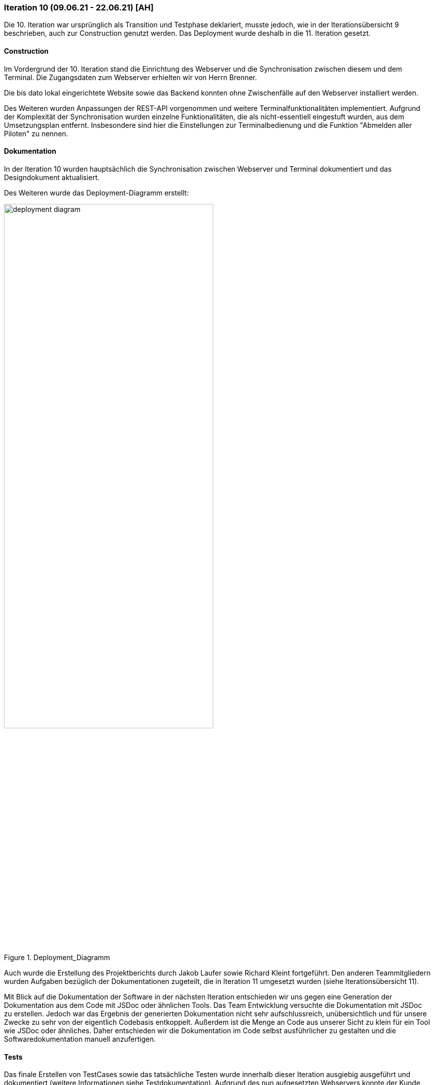 === Iteration 10 (09.06.21 - 22.06.21) [AH]

Die 10. Iteration war ursprünglich als Transition und Testphase deklariert, musste jedoch, wie in der Iterationsübersicht 9 beschrieben, auch zur Construction genutzt werden. Das Deployment wurde deshalb in die 11. Iteration gesetzt.

==== Construction

Im Vordergrund der 10. Iteration stand die Einrichtung des Webserver und die Synchronisation zwischen diesem und dem Terminal. Die Zugangsdaten zum Webserver erhielten wir von Herrn Brenner.

Die bis dato lokal eingerichtete Website sowie das Backend konnten ohne Zwischenfälle auf den Webserver installiert werden.

Des Weiteren wurden Anpassungen der REST-API vorgenommen und weitere Terminalfunktionalitäten implementiert. Aufgrund der Komplexität der Synchronisation wurden einzelne Funktionalitäten, die als nicht-essentiell eingestuft wurden, aus dem Umsetzungsplan entfernt. Insbesondere sind hier die Einstellungen zur Terminalbedienung und die Funktion "Abmelden aller Piloten" zu nennen.


==== Dokumentation

In der Iteration 10 wurden hauptsächlich die Synchronisation zwischen Webserver und Terminal dokumentiert und das Designdokument aktualisiert.

Des Weiteren wurde das Deployment-Diagramm erstellt:

.Deployment_Diagramm
ifndef::docs-deployment[:docs-deployment: ../../../docs/deployment]
:imagesdir: {docs-deployment}/images
image::deployment_diagram.png[width=70%, align="left"]

Auch wurde die Erstellung des Projektberichts durch Jakob Laufer sowie Richard Kleint fortgeführt. Den anderen Teammitgliedern wurden Aufgaben bezüglich der Dokumentationen zugeteilt, die in Iteration 11 umgesetzt wurden (siehe Iterationsübersicht 11).

Mit Blick auf die Dokumentation der Software in der nächsten Iteration entschieden wir uns gegen eine Generation der Dokumentation aus dem Code mit JSDoc oder ähnlichen Tools. Das Team Entwicklung versuchte die Dokumentation mit JSDoc zu erstellen. Jedoch war das Ergebnis der generierten Dokumentation nicht sehr aufschlussreich, unübersichtlich und für unsere Zwecke zu sehr von der eigentlich Codebasis entkoppelt. Außerdem ist die Menge an Code aus unserer Sicht zu klein für ein Tool wie JSDoc oder ähnliches. Daher entschieden wir die Dokumentation im Code selbst ausführlicher zu gestalten und die Softwaredokumentation manuell anzufertigen.

==== Tests

Das finale Erstellen von TestCases sowie das tatsächliche Testen wurde innerhalb dieser Iteration ausgiebig ausgeführt und dokumentiert (weitere Informationen siehe Testdokumentation). Aufgrund des nun aufgesetzten Webservers konnte der Kunde die auch Website selbsständig ausprobieren. Im Kundenmeeting wurden deshalb vorab die aktuelle Website sowie die mittlerweile implementieren Funktionen präsentiert.

[example]
https://github.com/Lernni/E2-Anwesenheitserfassung-fuer-Modellflugplatz/blob/master/belegabgabe_se2/Testdokumentation/Testdokumentation.adoc[Testdokumentation]

==== Essence-Diagramm - Aktueller Stand

.Aktueller Stand im Essence-Diagramm
ifndef::docs-project-management[:docs-project-management: ../../../docs/project_management]
:imagesdir: {docs-project-management}/images/project_status
image::Iteration10V2.png[width=100%]
